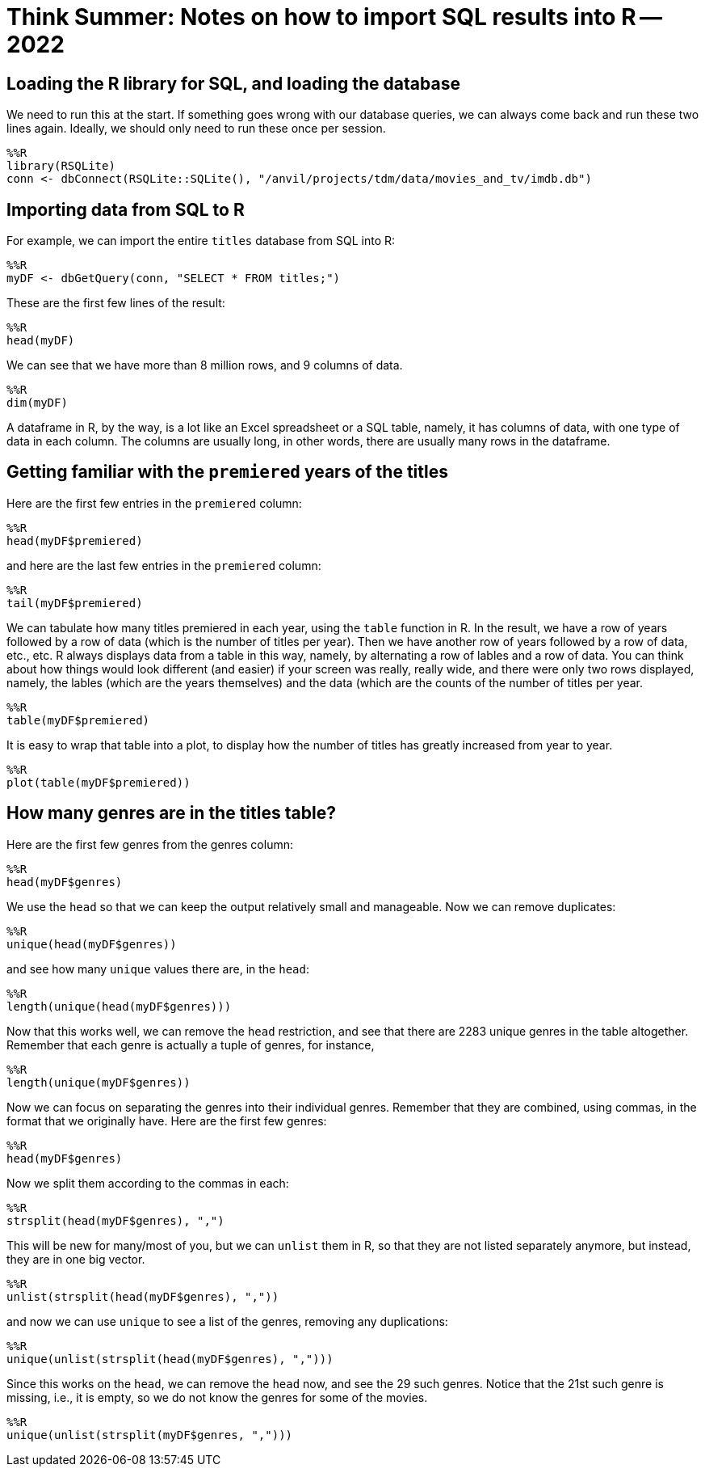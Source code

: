 = Think Summer: Notes on how to import SQL results into R -- 2022

== Loading the R library for SQL, and loading the database

We need to run this at the start.  If something goes wrong with our database queries, we can always come back and run these two lines again.  Ideally, we should only need to run these once per session.

[source,R]
----
%%R
library(RSQLite)
conn <- dbConnect(RSQLite::SQLite(), "/anvil/projects/tdm/data/movies_and_tv/imdb.db")
----

== Importing data from SQL to R

For example, we can import the entire `titles` database from SQL into R:

[source,R]
----
%%R
myDF <- dbGetQuery(conn, "SELECT * FROM titles;")
----

These are the first few lines of the result:

[source,R]
----
%%R
head(myDF)
----

We can see that we have more than 8 million rows, and 9 columns of data.

[source,R]
----
%%R
dim(myDF)
----

A dataframe in R, by the way, is a lot like an Excel spreadsheet or a SQL table, namely, it has columns of data, with one type of data in each column.  The columns are usually long, in other words, there are usually many rows in the dataframe.

== Getting familiar with the `premiered` years of the titles

Here are the first few entries in the `premiered` column:

[source,R]
----
%%R
head(myDF$premiered)
----

and here are the last few entries in the `premiered` column:

[source,R]
----
%%R
tail(myDF$premiered)
----

We can tabulate how many titles premiered in each year, using the `table` function in R.  In the result, we have a row of years followed by a row of data (which is the number of titles per year).  Then we have another row of years followed by a row of data, etc., etc.  R always displays data from a table in this way, namely, by alternating a row of lables and a row of data.  You can think about how things would look different (and easier) if your screen was really, really wide, and there were only two rows displayed, namely, the lables (which are the years themselves) and the data (which are the counts of the number of titles per year.

[source,R]
----
%%R
table(myDF$premiered)
----

It is easy to wrap that table into a plot, to display how the number of titles has greatly increased from year to year.

[source,R]
----
%%R
plot(table(myDF$premiered))
----

== How many genres are in the titles table?

Here are the first few genres from the genres column:

[source,R]
----
%%R
head(myDF$genres)
----

We use the `head` so that we can keep the output relatively small and manageable.  Now we can remove duplicates:

[source,R]
----
%%R
unique(head(myDF$genres))
----

and see how many `unique` values there are, in the `head`:

[source,R]
----
%%R
length(unique(head(myDF$genres)))
----

Now that this works well, we can remove the `head` restriction, and see that there are 2283 unique genres in the table altogether.  Remember that each genre is actually a tuple of genres, for instance, 

[source,R]
----
%%R
length(unique(myDF$genres))
----

Now we can focus on separating the genres into their individual genres.  Remember that they are combined, using commas, in the format that we originally have.  Here are the first few genres:

[source,R]
----
%%R
head(myDF$genres)
----

Now we split them according to the commas in each:

[source,R]
----
%%R
strsplit(head(myDF$genres), ",")
----

This will be new for many/most of you, but we can `unlist` them in R, so that they are not listed separately anymore, but instead, they are in one big vector.

[source,R]
----
%%R
unlist(strsplit(head(myDF$genres), ","))
----

and now we can use `unique` to see a list of the genres, removing any duplications:

[source,R]
----
%%R
unique(unlist(strsplit(head(myDF$genres), ",")))
----

Since this works on the `head`, we can remove the `head` now, and see the 29 such genres.  Notice that the 21st such genre is missing, i.e., it is empty, so we do not know the genres for some of the movies.

[source,R]
----
%%R
unique(unlist(strsplit(myDF$genres, ",")))
----



